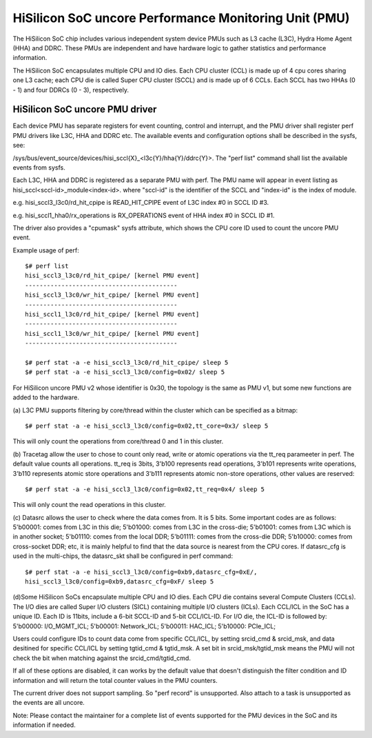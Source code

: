 ======================================================
HiSilicon SoC uncore Performance Monitoring Unit (PMU)
======================================================

The HiSilicon SoC chip includes various independent system device PMUs
such as L3 cache (L3C), Hydra Home Agent (HHA) and DDRC. These PMUs are
independent and have hardware logic to gather statistics and performance
information.

The HiSilicon SoC encapsulates multiple CPU and IO dies. Each CPU cluster
(CCL) is made up of 4 cpu cores sharing one L3 cache; each CPU die is
called Super CPU cluster (SCCL) and is made up of 6 CCLs. Each SCCL has
two HHAs (0 - 1) and four DDRCs (0 - 3), respectively.

HiSilicon SoC uncore PMU driver
-------------------------------

Each device PMU has separate registers for event counting, control and
interrupt, and the PMU driver shall register perf PMU drivers like L3C,
HHA and DDRC etc. The available events and configuration options shall
be described in the sysfs, see:

/sys/bus/event_source/devices/hisi_sccl{X}_<l3c{Y}/hha{Y}/ddrc{Y}>.
The "perf list" command shall list the available events from sysfs.

Each L3C, HHA and DDRC is registered as a separate PMU with perf. The PMU
name will appear in event listing as hisi_sccl<sccl-id>_module<index-id>.
where "sccl-id" is the identifier of the SCCL and "index-id" is the index of
module.

e.g. hisi_sccl3_l3c0/rd_hit_cpipe is READ_HIT_CPIPE event of L3C index #0 in
SCCL ID #3.

e.g. hisi_sccl1_hha0/rx_operations is RX_OPERATIONS event of HHA index #0 in
SCCL ID #1.

The driver also provides a "cpumask" sysfs attribute, which shows the CPU core
ID used to count the uncore PMU event.

Example usage of perf::

  $# perf list
  hisi_sccl3_l3c0/rd_hit_cpipe/ [kernel PMU event]
  ------------------------------------------
  hisi_sccl3_l3c0/wr_hit_cpipe/ [kernel PMU event]
  ------------------------------------------
  hisi_sccl1_l3c0/rd_hit_cpipe/ [kernel PMU event]
  ------------------------------------------
  hisi_sccl1_l3c0/wr_hit_cpipe/ [kernel PMU event]
  ------------------------------------------

  $# perf stat -a -e hisi_sccl3_l3c0/rd_hit_cpipe/ sleep 5
  $# perf stat -a -e hisi_sccl3_l3c0/config=0x02/ sleep 5

For HiSilicon uncore PMU v2 whose identifier is 0x30, the topology is the same
as PMU v1, but some new functions are added to the hardware.

(a) L3C PMU supports filtering by core/thread within the cluster which can be
specified as a bitmap::

  $# perf stat -a -e hisi_sccl3_l3c0/config=0x02,tt_core=0x3/ sleep 5

This will only count the operations from core/thread 0 and 1 in this cluster.

(b) Tracetag allow the user to chose to count only read, write or atomic
operations via the tt_req parameeter in perf. The default value counts all
operations. tt_req is 3bits, 3'b100 represents read operations, 3'b101
represents write operations, 3'b110 represents atomic store operations and
3'b111 represents atomic non-store operations, other values are reserved::

  $# perf stat -a -e hisi_sccl3_l3c0/config=0x02,tt_req=0x4/ sleep 5

This will only count the read operations in this cluster.

(c) Datasrc allows the user to check where the data comes from. It is 5 bits.
Some important codes are as follows:
5'b00001: comes from L3C in this die;
5'b01000: comes from L3C in the cross-die;
5'b01001: comes from L3C which is in another socket;
5'b01110: comes from the local DDR;
5'b01111: comes from the cross-die DDR;
5'b10000: comes from cross-socket DDR;
etc, it is mainly helpful to find that the data source is nearest from the CPU
cores. If datasrc_cfg is used in the multi-chips, the datasrc_skt shall be
configured in perf command::

  $# perf stat -a -e hisi_sccl3_l3c0/config=0xb9,datasrc_cfg=0xE/,
  hisi_sccl3_l3c0/config=0xb9,datasrc_cfg=0xF/ sleep 5

(d)Some HiSilicon SoCs encapsulate multiple CPU and IO dies. Each CPU die
contains several Compute Clusters (CCLs). The I/O dies are called Super I/O
clusters (SICL) containing multiple I/O clusters (ICLs). Each CCL/ICL in the
SoC has a unique ID. Each ID is 11bits, include a 6-bit SCCL-ID and 5-bit
CCL/ICL-ID. For I/O die, the ICL-ID is followed by:
5'b00000: I/O_MGMT_ICL;
5'b00001: Network_ICL;
5'b00011: HAC_ICL;
5'b10000: PCIe_ICL;

Users could configure IDs to count data come from specific CCL/ICL, by setting
srcid_cmd & srcid_msk, and data desitined for specific CCL/ICL by setting
tgtid_cmd & tgtid_msk. A set bit in srcid_msk/tgtid_msk means the PMU will not
check the bit when matching against the srcid_cmd/tgtid_cmd.

If all of these options are disabled, it can works by the default value that
doesn't distinguish the filter condition and ID information and will return
the total counter values in the PMU counters.

The current driver does not support sampling. So "perf record" is unsupported.
Also attach to a task is unsupported as the events are all uncore.

Note: Please contact the maintainer for a complete list of events supported for
the PMU devices in the SoC and its information if needed.
